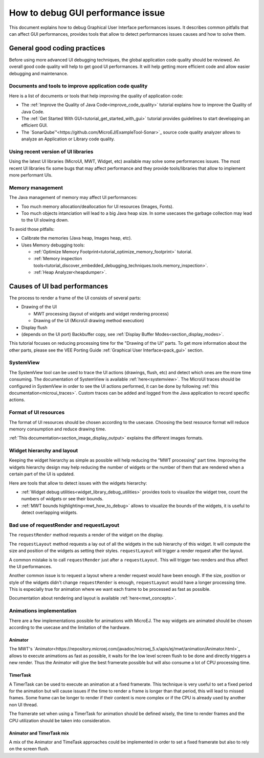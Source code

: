 .. _tutorials_debug_gui_performances:

How to debug GUI performance issue
==================================

This document explains how to debug Graphical User Interface performances issues. It describes common pitfalls that can affect GUI performances, provides tools that allow to detect performances issues causes and how to solve them.

General good coding practices
-----------------------------

Before using more advanced UI debugging techniques, the global application code quality should be reviewed. An overall good code quality will help to get good UI performances. It will help getting more efficient code and allow easier debugging and maintenance.

Documents and tools to improve application code quality
~~~~~~~~~~~~~~~~~~~~~~~~~~~~~~~~~~~~~~~~~~~~~~~~~~~~~~~

Here is a list of documents or tools that help improving the quality of application code:

- The :ref:`Improve the Quality of Java Code<improve_code_quality>` tutorial explains how to improve the Quality of Java Code.
- The :ref:`Get Started With GUI<tutorial_get_started_with_gui>` tutorial provides guidelines to start developping an efficient GUI.
- The `SonarQube™<https://github.com/MicroEJ/ExampleTool-Sonar>`_ source code quality analyzer allows to analyze an Application or Library code quality.

Using recent version of UI libraries
~~~~~~~~~~~~~~~~~~~~~~~~~~~~~~~~~~~~

Using the latest UI libraries (MicroUI, MWT, Widget, etc) available may solve some performances issues. The most recent UI libraries fix some bugs that may affect performance and they provide tools/libraries that allow to implement more performant UIs.

Memory management
~~~~~~~~~~~~~~~~~

The Java management of memory may affect UI performances:

- Too much memory allocation/deallocation for UI resources (Images, Fonts).
- Too much objects intanciation will lead to a big Java heap size. In some usecases the garbage collection may lead to the UI slowing down.

To avoid those pitfalls:

- Calibrate the memories (Java heap, Images heap, etc).
- Uses Memory debugging tools:

  - :ref:`Optimize Memory Footprint<tutorial_optimize_memory_footprint>` tutorial.
  - :ref:`Memory inspection tools<tutorial_discover_embedded_debugging_techniques.tools.memory_inspection>`.
  - :ref:`Heap Analyzer<heapdumper>`.

Causes of UI bad performances
-----------------------------

The process to render a frame of the UI consists of several parts:

- Drawing of the UI

  - MWT processing (layout of widgets and widget rendering process)
  - Drawing of the UI (MicroUI drawing method execution)

- Display flush
- (depends on the UI port) Backbuffer copy, see :ref:`Display Buffer Modes<section_display_modes>`. 

This tutorial focuses on reducing processing time for the "Drawing of the UI" parts. To get more information about the other parts, please see the VEE Porting Guide :ref:`Graphical User Interface<pack_gui>` section.

SystemView
~~~~~~~~~~

The SystemView tool can be used to trace the UI actions (drawings, flush, etc) and detect which ones are the more time consuming. The documentation of SystemView is available :ref:`here<systemview>`. The MicroUI traces should be configured in SystemView in order to see the UI actions performed, it can be done by following :ref:`this documentation<microui_traces>`. Custom traces can be added and logged from the Java application to record specific actions.

Format of UI resources
~~~~~~~~~~~~~~~~~~~~~~

The format of UI resources should be chosen according to the usecase. Choosing the best resource format will reduce memory consumption and reduce drawing time.

:ref:`This documentation<section_image_display_output>` explains the different images formats.

Widget hierarchy and layout
~~~~~~~~~~~~~~~~~~~~~~~~~~~

Keeping the widget hierarchy as simple as possible will help reducing the "MWT processing" part time. Improving the widgets hierarchy design may help reducing the number of widgets or the number of them that are rendered when a certain part of the UI is updated.

Here are tools that allow to detect issues with the widgets hierarchy:

- :ref:`Widget debug utilities<widget_library_debug_utilities>` provides tools to visualize the widget tree, count the numbers of widgets or see their bounds.
- :ref:`MWT bounds highlighting<mwt_how_to_debug>` allows to visualize the bounds of the widgets, it is useful to detect overlapping widgets.

Bad use of requestRender and requestLayout
~~~~~~~~~~~~~~~~~~~~~~~~~~~~~~~~~~~~~~~~~~

The ``requestRender`` method requests a render of the widget on the display.

The ``requestLayout`` method requests a lay out of all the widgets in the sub hierarchy of this widget. It will compute the size and position of the widgets as setting their styles. ``requestLayout`` will trigger a render request after the layout.

A common mistake is to call ``requestRender`` just after a ``requestLayout``. This will trigger two renders and thus affect the UI performances.

Another common issue is to request a layout where a render request would have been enough. If the size, position or style of the widgets didn't change ``requestRender`` is enough, ``requestLayout`` would have a longer processing time. This is especially true for animation where we want each frame to be processed as fast as possible.

Documentation about rendering and layout is available :ref:`here<mwt_concepts>`.

Animations implementation
~~~~~~~~~~~~~~~~~~~~~~~~~

There are a few implementations possible for animations with MicroEJ. The way widgets are animated should be chosen according to the usecase and the limitation of the hardware.

Animator
++++++++

The MWT's `Animator<https://repository.microej.com/javadoc/microej_5.x/apis/ej/mwt/animation/Animator.html>`_ allows to execute animations as fast as possible, it waits for the low level screen flush to be done and directly triggers a new render. Thus the Animator will give the best framerate possible but will also consume a lot of CPU processing time.

TimerTask
+++++++++

A TimerTask can be used to execute an animation at a fixed framerate. This technique is very useful to set a fixed period for the animation but will cause issues if the time to render a frame is longer than that period, this will lead to missed frames. Some frame can be longer to render if their content is more complex or if the CPU is already used by another non UI thread.

The framerate set when using a TimerTask for animation should be defined wisely, the time to render frames and the CPU utilization should be taken into consideration.

Animator and TimerTask mix
++++++++++++++++++++++++++

A mix of the Animator and TimeTask approaches could be implemented in order to set a fixed framerate but also to rely on the screen flush.


..
   | Copyright 2023, MicroEJ Corp. Content in this space is free 
   for read and redistribute. Except if otherwise stated, modification 
   is subject to MicroEJ Corp prior approval.
   | MicroEJ is a trademark of MicroEJ Corp. All other trademarks and 
   copyrights are the property of their respective owners.

